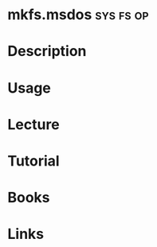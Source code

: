 #+TAGS: sys fs op


* mkfs.msdos							  :sys:fs:op:
* Description
* Usage
* Lecture
* Tutorial
* Books
* Links
